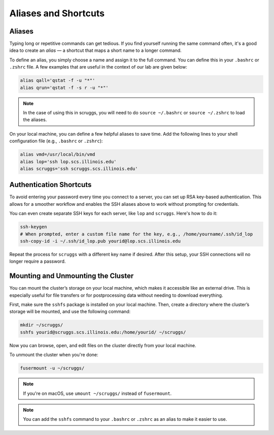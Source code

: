 Aliases and Shortcuts
=====================


Aliases
-------------------

Typing long or repetitive commands can get tedious. If you find yourself running the same command often, it's a good idea to create an *alias* — a shortcut that maps a short name to a longer command.

To define an alias, you simply choose a name and assign it to the full command. You can define this in your ``.bashrc`` or ``.zshrc`` file. A few examples that are useful in the context of our lab are given below:

.. code-block:: bash

   alias qall='qstat -f -u "*"'
   alias qrun='qstat -f -s r -u "*"'

.. note::
   In the case of using this in scruggs, you will need to do ``source ~/.bashrc`` or ``source ~/.zshrc`` to load the aliases.

On your local machine, you can define a few helpful aliases to save time. Add the following lines to your shell configuration file (e.g., ``.bashrc`` or ``.zshrc``):

.. code-block:: bash

   alias vmd=/usr/local/bin/vmd
   alias lop='ssh lop.scs.illinois.edu'
   alias scruggs='ssh scruggs.scs.illinois.edu'

Authentication Shortcuts
-------------------------

To avoid entering your password every time you connect to a server, you can set up RSA key-based authentication. This allows for a smoother workflow and enables the SSH aliases above to work without prompting for credentials.

You can even create separate SSH keys for each server, like ``lop`` and ``scruggs``. Here's how to do it:

.. code-block:: bash

   ssh-keygen
   # When prompted, enter a custom file name for the key, e.g., /home/yourname/.ssh/id_lop
   ssh-copy-id -i ~/.ssh/id_lop.pub yourid@lop.scs.illinois.edu

Repeat the process for ``scruggs`` with a different key name if desired. After this setup, your SSH connections will no longer require a password.


Mounting and Unmounting the Cluster
-----------------------------------

You can mount the cluster’s storage on your local machine, which makes it accessible like an external drive. This is especially useful for file transfers or for postprocessing data without needing to download everything.

First, make sure the ``sshfs`` package is installed on your local machine. Then, create a directory where the cluster’s storage will be mounted, and use the following command:

.. code-block:: bash

   mkdir ~/scruggs/
   sshfs yourid@scruggs.scs.illinois.edu:/home/yourid/ ~/scruggs/

Now you can browse, open, and edit files on the cluster directly from your local machine.

To unmount the cluster when you're done:

.. code-block:: bash

   fusermount -u ~/scruggs/

.. note::
   If you're on macOS, use ``umount ~/scruggs/`` instead of ``fusermount``.

.. note::
    You can add the ``sshfs`` command to your ``.bashrc`` or ``.zshrc`` as an alias to make it easier to use.